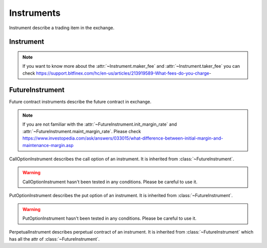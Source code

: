 .. _asset_instrument:

================
Instruments
================

Instrument describe a trading item in the exchange.

Instrument
============

.. class:: Instrument

    .. py:attribute:: exchange

        The :class:`~BaseExchange` the instrument belongs to

    .. py:attribute:: symbol

        The symbol of the instrument. Usually describe as "BTCUSDT".

    .. py:attribute:: listing_date

        The date the instrument listed in the :class:`~BaseExchange`.

    .. py:attribute:: expiry_date

        Some instruments would be delisted in the exchange. The date when the
        instrument was delisted is the expiry_date. But as for some future
        instrument, the expiry date means the date when the constract ends.

    .. py:attribute:: underlying

        The underlying crypto token of the instrument.

    .. py:attribute:: quote_currency

        The quote currency of the underlying token.

    .. py:attribute:: lot_size

        The minimum lot size of the underlying token.

    .. py:attribute:: tick_size

        The minimum tick size of quote currency.

    .. py:attribute:: maker_fee

        Maker fees are paid when you add liquidity to our order book by
        placing a limit order below the ticker price for buy,
        and above the ticker price for sell.

    .. py:attribute:: taker_fee

        Taker fees are paid when you remove liquidity from our order book
        by placing any order that is executed against an order
        on the order book.

.. note::

    If you want to know more about the :attr:`~Instrument.maker_fee` and
    :attr:`~Instrument.taker_fee` you can check
    https://support.bitfinex.com/hc/en-us/articles/213919589-What-fees-do-you-charge-


FutureInstrument
==================

.. class:: FutureInstrument

    Future contract instruments describe the future contract in exchange.

    .. py:attribute:: root_symbol

        The root symbol of the instrument.

    .. py:attribute:: init_margin_rate

        The init margin rate to open the position

    .. py:attribute:: maint_margin_rate

        The minimum maintainance margin rate to keep the position not to liquidate.

    .. py:attribute:: settlement_fee

        The settlement fee of the contract when the contract is to be settled.

    .. py:attribute:: settlement_currency

        The currency when the settlement happens.

    .. py:attribute:: settle_date

        The date when the settlement happens.

    .. py:attribute:: front_date

        Not clear now.

    .. py:attribute:: reference_symbol

        The reference symbol of the instrument, mostly is index future.

    .. py:attribute:: deleverage

        It is a bool value depends on whether the instrument is allowed to be
        deleveraged.

.. note::

    If you are not familiar with the :attr:`~FutureInstrument.init_margin_rate`
    and :attr:`~FutureInstrument.maint_margin_rate`. Please check
    https://www.investopedia.com/ask/answers/033015/what-difference-between-initial-margin-and-maintenance-margin.asp


.. class:: CallOptionInstrument

    CallOptionInstrument describes the call option of an instrument. It is
    inherited from :class:`~FutureInstrument`.

.. warning::

    CallOptionInstrument hasn't been tested in any conditions. Please be
    careful to use it.

.. class:: PutOptionInstrument

    PutOptionInstrument describes the put option of an instrument. It is
    inherited from :class:`~FutureInstrument`.

.. warning::

    PutOptionInstrument hasn't been tested in any conditions. Please be
    careful to use it.

.. class:: PerpetualInstrument

    PerpetualInstrument describes perpetual contract of an instrument. It is
    inherited from :class:`~FutureInstrument` which has all the attr of
    :class:`~FutureInstrument`.

    .. py:attribute:: funding_rate

        Perpetual contract would cost a fund every period time. For more
        information, please check
        https://www.bitmex.com/app/perpetualContractsGuide.
